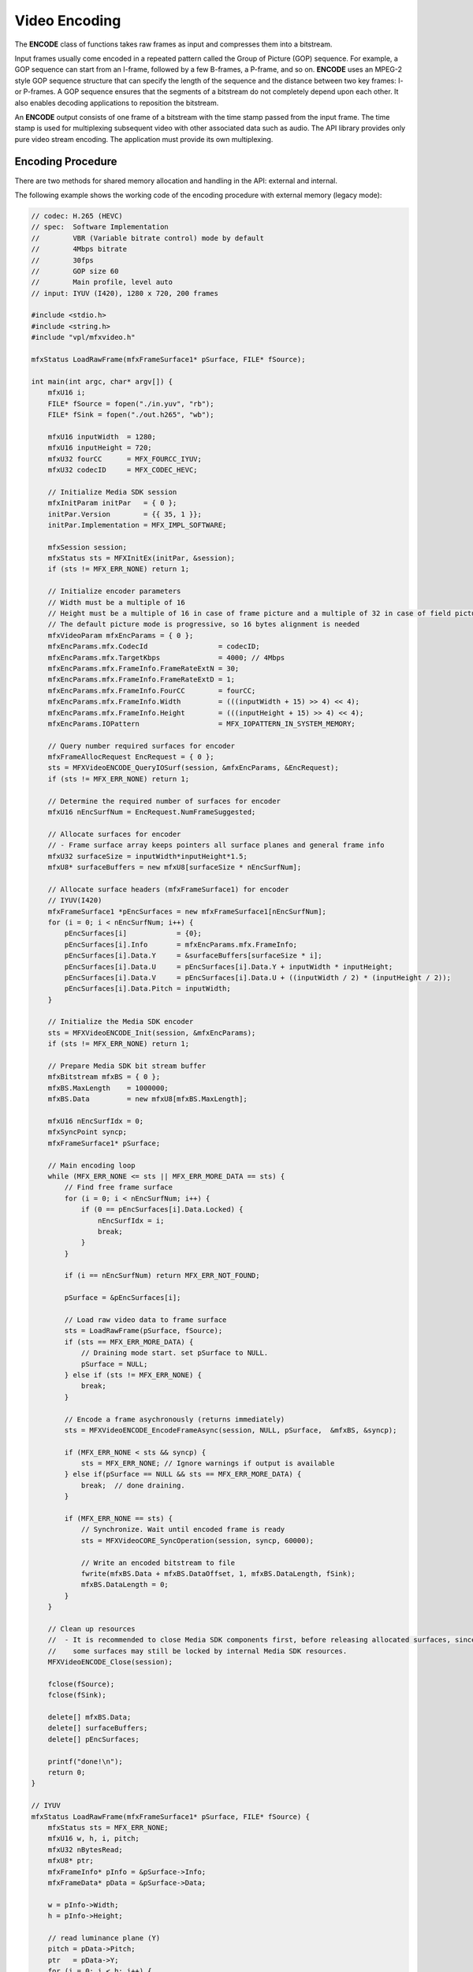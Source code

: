==============
Video Encoding
==============

The **ENCODE** class of functions takes raw frames as input and compresses them
into a bitstream.

Input frames usually come encoded in a repeated pattern called the Group of
Picture (GOP) sequence. For example, a GOP sequence can start from an I-frame,
followed by a few B-frames, a P-frame, and so on. **ENCODE** uses an MPEG-2 style
GOP sequence structure that can specify the length of the sequence and the
distance between two key frames: I- or P-frames. A GOP sequence ensures that the
segments of a bitstream do not completely depend upon each other. It also enables
decoding applications to reposition the bitstream.

An **ENCODE** output consists of one frame of a bitstream with the time stamp
passed from the input frame. The time stamp is used for multiplexing subsequent
video with other associated data such as audio. The API library provides only
pure video stream encoding. The application must provide its own multiplexing.

------------------
Encoding Procedure
------------------

There are two methods for shared memory allocation and handling in the API:
external and internal.

The following example shows the working code of the encoding procedure with
external memory (legacy mode):

.. code-block:: c++

    // codec: H.265 (HEVC)
    // spec:  Software Implementation
    //        VBR (Variable bitrate control) mode by default        
    //        4Mbps bitrate
    //        30fps
    //        GOP size 60
    //        Main profile, level auto
    // input: IYUV (I420), 1280 x 720, 200 frames
    
    #include <stdio.h>
    #include <string.h>
    #include "vpl/mfxvideo.h"

    mfxStatus LoadRawFrame(mfxFrameSurface1* pSurface, FILE* fSource);

    int main(int argc, char* argv[]) {
        mfxU16 i;
        FILE* fSource = fopen("./in.yuv", "rb");
        FILE* fSink = fopen("./out.h265", "wb");

        mfxU16 inputWidth  = 1280;
        mfxU16 inputHeight = 720;
        mfxU32 fourCC      = MFX_FOURCC_IYUV;
        mfxU32 codecID     = MFX_CODEC_HEVC;

        // Initialize Media SDK session
        mfxInitParam initPar   = { 0 };
        initPar.Version        = {{ 35, 1 }};
        initPar.Implementation = MFX_IMPL_SOFTWARE;

        mfxSession session;
        mfxStatus sts = MFXInitEx(initPar, &session);
        if (sts != MFX_ERR_NONE) return 1;

        // Initialize encoder parameters
        // Width must be a multiple of 16
        // Height must be a multiple of 16 in case of frame picture and a multiple of 32 in case of field picture
        // The default picture mode is progressive, so 16 bytes alignment is needed
        mfxVideoParam mfxEncParams = { 0 };
        mfxEncParams.mfx.CodecId                 = codecID;
        mfxEncParams.mfx.TargetKbps              = 4000; // 4Mbps
        mfxEncParams.mfx.FrameInfo.FrameRateExtN = 30;
        mfxEncParams.mfx.FrameInfo.FrameRateExtD = 1;
        mfxEncParams.mfx.FrameInfo.FourCC        = fourCC;
        mfxEncParams.mfx.FrameInfo.Width         = (((inputWidth + 15) >> 4) << 4);
        mfxEncParams.mfx.FrameInfo.Height        = (((inputHeight + 15) >> 4) << 4);
        mfxEncParams.IOPattern                   = MFX_IOPATTERN_IN_SYSTEM_MEMORY;

        // Query number required surfaces for encoder
        mfxFrameAllocRequest EncRequest = { 0 };
        sts = MFXVideoENCODE_QueryIOSurf(session, &mfxEncParams, &EncRequest);
        if (sts != MFX_ERR_NONE) return 1;

        // Determine the required number of surfaces for encoder
        mfxU16 nEncSurfNum = EncRequest.NumFrameSuggested;

        // Allocate surfaces for encoder
        // - Frame surface array keeps pointers all surface planes and general frame info
        mfxU32 surfaceSize = inputWidth*inputHeight*1.5;
        mfxU8* surfaceBuffers = new mfxU8[surfaceSize * nEncSurfNum];

        // Allocate surface headers (mfxFrameSurface1) for encoder
        // IYUV(I420)
        mfxFrameSurface1 *pEncSurfaces = new mfxFrameSurface1[nEncSurfNum];
        for (i = 0; i < nEncSurfNum; i++) {
            pEncSurfaces[i]            = {0};
            pEncSurfaces[i].Info       = mfxEncParams.mfx.FrameInfo;
            pEncSurfaces[i].Data.Y     = &surfaceBuffers[surfaceSize * i];
            pEncSurfaces[i].Data.U     = pEncSurfaces[i].Data.Y + inputWidth * inputHeight;
            pEncSurfaces[i].Data.V     = pEncSurfaces[i].Data.U + ((inputWidth / 2) * (inputHeight / 2));
            pEncSurfaces[i].Data.Pitch = inputWidth;
        }

        // Initialize the Media SDK encoder
        sts = MFXVideoENCODE_Init(session, &mfxEncParams);
        if (sts != MFX_ERR_NONE) return 1;

        // Prepare Media SDK bit stream buffer
        mfxBitstream mfxBS = { 0 };
        mfxBS.MaxLength    = 1000000;
        mfxBS.Data         = new mfxU8[mfxBS.MaxLength];

        mfxU16 nEncSurfIdx = 0;
        mfxSyncPoint syncp;
        mfxFrameSurface1* pSurface;
        
        // Main encoding loop
        while (MFX_ERR_NONE <= sts || MFX_ERR_MORE_DATA == sts) {
            // Find free frame surface
            for (i = 0; i < nEncSurfNum; i++) {
                if (0 == pEncSurfaces[i].Data.Locked) {
                    nEncSurfIdx = i;
                    break;
                }
            }

            if (i == nEncSurfNum) return MFX_ERR_NOT_FOUND;
            
            pSurface = &pEncSurfaces[i];

            // Load raw video data to frame surface
            sts = LoadRawFrame(pSurface, fSource);
            if (sts == MFX_ERR_MORE_DATA) {
                // Draining mode start. set pSurface to NULL.
                pSurface = NULL;
            } else if (sts != MFX_ERR_NONE) {
                break;
            }

            // Encode a frame asychronously (returns immediately)
            sts = MFXVideoENCODE_EncodeFrameAsync(session, NULL, pSurface,  &mfxBS, &syncp);

            if (MFX_ERR_NONE < sts && syncp) {
                sts = MFX_ERR_NONE; // Ignore warnings if output is available
            } else if(pSurface == NULL && sts == MFX_ERR_MORE_DATA) {
                break;  // done draining.
            }

            if (MFX_ERR_NONE == sts) {
                // Synchronize. Wait until encoded frame is ready
                sts = MFXVideoCORE_SyncOperation(session, syncp, 60000);
                
                // Write an encoded bitstream to file
                fwrite(mfxBS.Data + mfxBS.DataOffset, 1, mfxBS.DataLength, fSink);
                mfxBS.DataLength = 0;
            }
        }

        // Clean up resources
        //  - It is recommended to close Media SDK components first, before releasing allocated surfaces, since
        //    some surfaces may still be locked by internal Media SDK resources.
        MFXVideoENCODE_Close(session);

        fclose(fSource);
        fclose(fSink);

        delete[] mfxBS.Data;
        delete[] surfaceBuffers;
        delete[] pEncSurfaces;

        printf("done!\n");
        return 0;
    }

    // IYUV
    mfxStatus LoadRawFrame(mfxFrameSurface1* pSurface, FILE* fSource) {
        mfxStatus sts = MFX_ERR_NONE;
        mfxU16 w, h, i, pitch;
        mfxU32 nBytesRead;
        mfxU8* ptr;
        mfxFrameInfo* pInfo = &pSurface->Info;
        mfxFrameData* pData = &pSurface->Data;

        w = pInfo->Width;
        h = pInfo->Height;

        // read luminance plane (Y)
        pitch = pData->Pitch;
        ptr   = pData->Y;
        for (i = 0; i < h; i++) {
            nBytesRead = (mfxU32)fread(ptr + i * pitch, 1, w, fSource);
            if (w != nBytesRead)
                return MFX_ERR_MORE_DATA;
        }

        // read chrominance (U, V)
        pitch /= 2;
        h /= 2;
        w /= 2;
        ptr = pData->U;
        for (i = 0; i < h; i++) {
            nBytesRead = (mfxU32)fread(ptr + i * pitch, 1, w, fSource);
            if (w != nBytesRead)
                return MFX_ERR_MORE_DATA;
        }

        ptr = pData->V;
        for (i = 0; i < h; i++) {
            nBytesRead = (mfxU32)fread(ptr + i * pitch, 1, w, fSource);
            if (w != nBytesRead)
                return MFX_ERR_MORE_DATA;
        }
    
        return MFX_ERR_NONE;
    }

Note the following key points about the example:

- The application uses the MFXVideoENCODE_QueryIOSurf function to obtain the
  number of working frame surfaces required for reordering input frames.
- The application calls the MFXVideoENCODE_EncodeFrameAsync function for the
  encoding operation. The input frame must be in an unlocked frame surface from
  the frame surface pool. If the encoding output is not available, the function
  returns the status code MFX_ERR_MORE_DATA to request additional input frames.
- Upon successful encoding, the MFXVideoENCODE_EncodeFrameAsync function returns
  MFX_ERR_NONE. However, the encoded bitstream is not yet available because the MFXVideoENCODE_EncodeFrameAsync function is asynchronous. The application must
  use the MFXVideoCORE_SyncOperation function to synchronize the encoding operation
  before retrieving the encoded bitstream.
- At the end of the stream, the application continuously calls the
  MFXVideoENCODE_EncodeFrameAsync function with NULL surface pointer to drain any
  remaining bitstreams cached within the API encoder, until the function
  returns MFX_ERR_MORE_DATA.

.. note:: It is the application's responsibility to fill pixels outside of the
          crop window when it is smaller than the frame to be encoded, especially
          in cases when crops are not aligned to minimum coding block size (16
          for AVC, 8 for HEVC and VP9).

Another approach is when the API allocates memory for shared objects internally,
as shown in the following example:

.. code-block:: c++

   MFXVideoENCODE_Init(session, &init_param);
   sts=MFX_ERR_MORE_DATA;
   for (;;) {
      if (sts==MFX_ERR_MORE_DATA && !end_of_stream()) {
         MFXMemory_GetSurfaceForEncode(&surface);
         fill_content_for_encoding(surface);
      }
      surface2=end_of_stream()?NULL:surface;
      sts=MFXVideoENCODE_EncodeFrameAsync(session,NULL,surface2,bits,&syncp);
      if (surface2) surface->FrameInterface->(*Release)(surface2);
      if (end_of_stream() && sts==MFX_ERR_MORE_DATA) break;
      // Skipped other error handling
      if (sts==MFX_ERR_NONE) {
         MFXVideoCORE_SyncOperation(session, syncp, INFINITE);
         do_something_with_encoded_bits(bits);
      }
   }
   MFXVideoENCODE_Close();

There are several key points which are different from legacy mode:

- The application doesn't need to call MFXVideoENCODE_QueryIOSurf function to
  obtain the number of working frame surfaces since allocation is done by the API.
- The application calls the MFXMemory_GetSurfaceForEncode function to get a free
  surface for the following encode operation.
- The application needs to call the FrameInterface->(\*Release) function to
  decrement the reference counter of the obtained surface after the MFXVideoENCODE_EncodeFrameAsync call.

--------------------
Configuration Change
--------------------

The application changes configuration during encoding by calling the MFXVideoENCODE_Reset function. Depending on the difference in configuration
parameters before and after the change, the API encoder either continues the
current sequence or starts a new one. If the API encoder starts a new sequence,
it completely resets internal state and begins a new sequence with IDR frame.

The application controls encoder behavior during parameter change by attaching
mfxExtEncoderResetOption to the mfxVideoParam structure during reset. By using
this structure, the application instructs encoder to start or not start a new sequence after reset. In some cases, the request to continue the current
sequence cannot be satisfied and the encoder fails during reset. To avoid such
cases the application may query the reset outcome before actual reset
by calling MFXVideoENCODE_Query function with mfxExtEncoderResetOption attached
to mfxVideoParam structure.

The application uses the following procedure to change encoding configurations:

#. The application retrieves any cached frames in the API encoder by calling the
   MFXVideoENCODE_EncodeFrameAsync function with a NULL input frame pointer until the function returns MFX_ERR_MORE_DATA.

.. note:: The application must set the initial encoding configuration flag
   EndOfStream of the mfxExtCodingOption structure to OFF to avoid inserting
   an End of Stream (EOS) marker into the bitstream. An EOS marker causes
   the bitstream to terminate before encoding is complete.

#. The application calls the MFXVideoENCODE_Reset function with the new
   configuration:

   - If the function successfully set the configuration, the application can
     continue encoding as usual.
   - If the new configuration requires a new memory allocation, the function
     returns MFX_ERR_INCOMPATIBLE_VIDEO_PARAM. The application must close the
     API encoder and reinitialize the encoding procedure with the new configuration.

